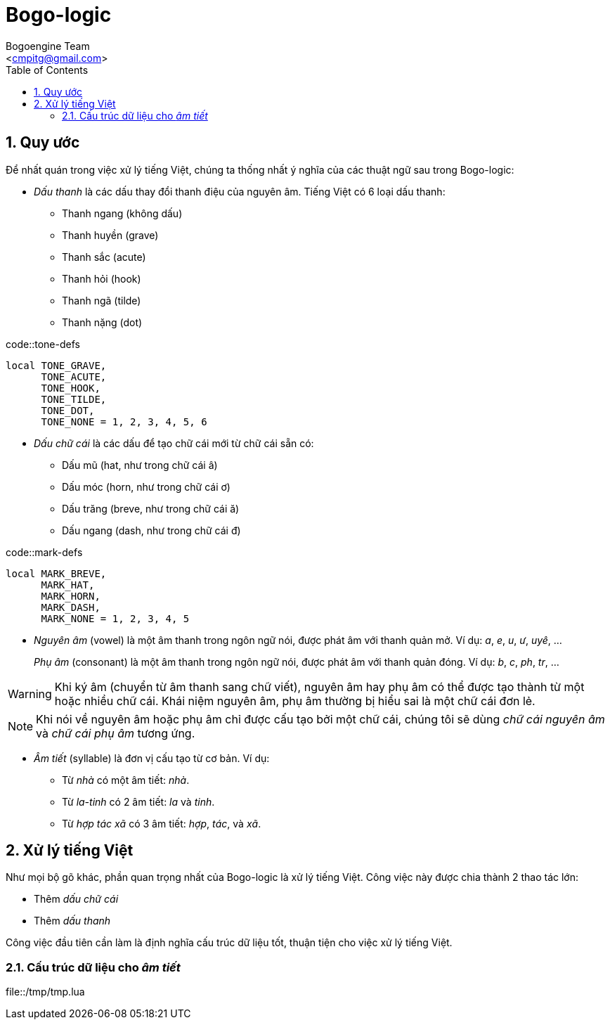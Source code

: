 = Bogo-logic
:Author: Bogoengine Team
:Email: <cmpitg@gmail.com>
:toc: left
:toclevels: 4
:numbered:
:icons: font
:source-highlighter: pygments
:pygments-css: class
:imagesdirs: assets/images

== Quy ước

Để nhất quán trong việc xử lý tiếng Việt, chúng ta thống nhất ý nghĩa của các
thuật ngữ sau trong Bogo-logic:

* _Dấu thanh_ là các dấu thay đổi thanh điệu của nguyên âm.  Tiếng Việt có 6
  loại dấu thanh:

** Thanh ngang (không dấu)
** Thanh huyền (+grave+)
** Thanh sắc (+acute+)
** Thanh hỏi (+hook+)
** Thanh ngã (+tilde+)
** Thanh nặng (+dot+)

.code::tone-defs
[source,lua,linenums]
----
local TONE_GRAVE,
      TONE_ACUTE,
      TONE_HOOK,
      TONE_TILDE,
      TONE_DOT,
      TONE_NONE = 1, 2, 3, 4, 5, 6
----

* _Dấu chữ cái_ là các dấu để tạo chữ cái mới từ chữ cái sẵn có:

** Dấu mũ (+hat+, như trong chữ cái +â+)
** Dấu móc (+horn+, như trong chữ cái +ơ+)
** Dấu trăng (+breve+, như trong chữ cái +ă+)
** Dấu ngang (+dash+, như trong chữ cái +đ+)

.code::mark-defs
[source,lua,linenums]
----
local MARK_BREVE,
      MARK_HAT,
      MARK_HORN,
      MARK_DASH,
      MARK_NONE = 1, 2, 3, 4, 5
----

* _Nguyên âm_ (+vowel+) là một âm thanh trong ngôn ngữ nói, được phát âm với
  thanh quản mở.  Ví dụ: _a_, _e_, _u_, _ư_, _uyê_, ...
+
_Phụ âm_ (+consonant+) là một âm thanh trong ngôn ngữ nói, được phát âm với
thanh quản đóng. Ví dụ: _b_, _c_, _ph_, _tr_, ...

WARNING: Khi ký âm (chuyển từ âm thanh sang chữ viết), nguyên âm hay phụ âm có
thể được tạo thành từ một hoặc nhiều chữ cái.  Khái niệm nguyên âm, phụ âm
thường bị hiểu sai là một chữ cái đơn lẻ.

NOTE: Khi nói về nguyên âm hoặc phụ âm chỉ được cấu tạo bởi một chữ cái, chúng
tôi sẽ dùng _chữ cái nguyên âm_ và _chữ cái phụ âm_ tương ứng.

* _Âm tiết_ (+syllable+) là đơn vị cấu tạo từ cơ bản.  Ví dụ:

** Từ _nhà_ có một âm tiết: _nhà_.
** Từ _la-tinh_ có 2 âm tiết: _la_ và _tinh_.
** Từ _hợp tác xã_ có 3 âm tiết: _hợp_, _tác_, và _xã_.

== Xử lý tiếng Việt

Như mọi bộ gõ khác, phần quan trọng nhất của Bogo-logic là xử lý tiếng Việt.
Công việc này được chia thành 2 thao tác lớn:

* Thêm _dấu chữ cái_
* Thêm _dấu thanh_

Công việc đầu tiên cần làm là định nghĩa cấu trúc dữ liệu tốt, thuận tiện cho
việc xử lý tiếng Việt.

=== Cấu trúc dữ liệu cho _âm tiết_

.file::/tmp/tmp.lua
[source,lua,linenums]
----
----
